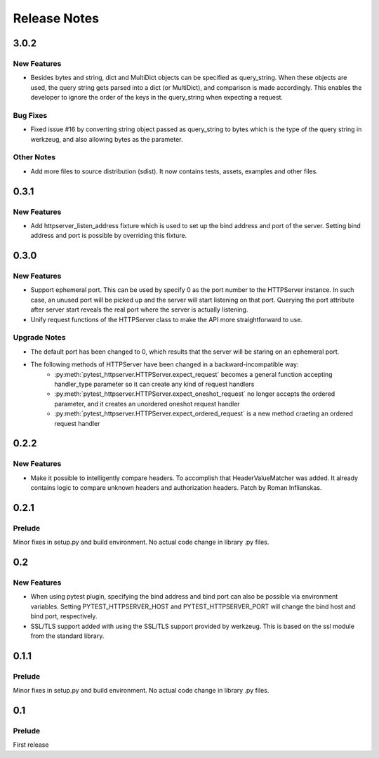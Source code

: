 =============
Release Notes
=============

.. _Release Notes_3.0.2:

3.0.2
=====

.. _Release Notes_3.0.2_New Features:

New Features
------------

- Besides bytes and string, dict and MultiDict objects can be specified as query_string.
  When these objects are used, the query string gets parsed into a dict (or MultiDict),
  and comparison is made accordingly. This enables the developer to ignore the order of
  the keys in the query_string when expecting a request.


.. _Release Notes_3.0.2_Bug Fixes:

Bug Fixes
---------

- Fixed issue \#16 by converting string object passed as query_string
  to bytes which is the type of the query string in werkzeug, and also allowing
  bytes as the parameter.


.. _Release Notes_3.0.2_Other Notes:

Other Notes
-----------

- Add more files to source distribution (sdist). It now contains tests,
  assets, examples and other files.


.. _Release Notes_0.3.1:

0.3.1
=====

.. _Release Notes_0.3.1_New Features:

New Features
------------

- Add httpserver_listen_address fixture which is used to set up the bind address and port
  of the server. Setting bind address and port is possible by overriding this fixture.


.. _Release Notes_0.3.0:

0.3.0
=====

.. _Release Notes_0.3.0_New Features:

New Features
------------

- Support ephemeral port. This can be used by specify 0 as the port number
  to the HTTPServer instance. In such case, an unused port will be picked up
  and the server will start listening on that port. Querying the port attribute
  after server start reveals the real port where the server is actually listening.

- Unify request functions of the HTTPServer class to make the API more straightforward to use.


.. _Release Notes_0.3.0_Upgrade Notes:

Upgrade Notes
-------------

- The default port has been changed to 0, which results that the server will be staring
  on an ephemeral port.

- The following methods of HTTPServer have been changed in a backward-incompatible way:
    * :py:meth:`pytest_httpserver.HTTPServer.expect_request` becomes a general function accepting handler_type parameter so it can create any kind of request handlers
    * :py:meth:`pytest_httpserver.HTTPServer.expect_oneshot_request` no longer accepts the ordered parameter, and it creates an unordered oneshot request handler
    * :py:meth:`pytest_httpserver.HTTPServer.expect_ordered_request` is a new method craeting an ordered request handler


.. _Release Notes_0.2.2:

0.2.2
=====

.. _Release Notes_0.2.2_New Features:

New Features
------------

- Make it possible to intelligently compare headers. To accomplish that
  HeaderValueMatcher was added. It already contains logic to compare
  unknown headers and authorization headers. Patch by Roman Inflianskas.


.. _Release Notes_0.2.1:

0.2.1
=====

.. _Release Notes_0.2.1_Prelude:

Prelude
-------

Minor fixes in setup.py and build environment. No actual code change in library .py files.


.. _Release Notes_0.2:

0.2
===

.. _Release Notes_0.2_New Features:

New Features
------------

- When using pytest plugin, specifying the bind address and bind port can also be possible via environment
  variables. Setting PYTEST_HTTPSERVER_HOST and PYTEST_HTTPSERVER_PORT will change the bind host and bind
  port, respectively.

- SSL/TLS support added with using the SSL/TLS support provided by werkzeug.
  This is based on the ssl module from the standard library.


.. _Release Notes_0.1.1:

0.1.1
=====

.. _Release Notes_0.1.1_Prelude:

Prelude
-------

Minor fixes in setup.py and build environment. No actual code change in library .py files.


.. _Release Notes_0.1:

0.1
===

.. _Release Notes_0.1_Prelude:

Prelude
-------

First release


